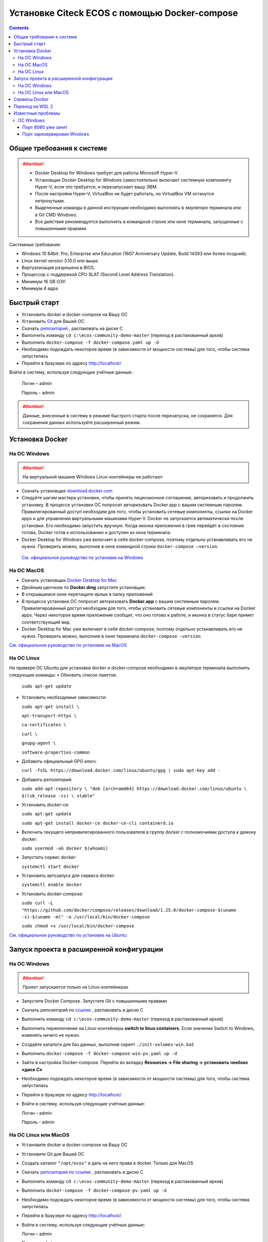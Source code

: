 Установке Citeck ECOS c помощью Docker-compose
===============================================

.. contents::
		:depth: 4

Общие требования к системе
-------------------------------

.. attention::

    •	Docker Desktop for Windows требует для работы Microsoft Hyper-V. 
    •	Установщик Docker Desktop for Windows самостоятельно включает системную компоненту Hyper-V, если это требуется, и перезапускает вашу ЭВМ. 
    •	После настройки Hyper-V, VirtualBox не будет работать, но VirtualBox VM останутся нетронутыми.
    •	Выделенные команды в данной инструкции необходимо выполнять в эмуляторе терминала или в Git CMD Windows.
    •	Все действия рекомендуется выполнять в командной строке или окне терминала, запущенные с повышенными правами.

Системные требования:

•	Windows 10 64bit: Pro, Enterprise или Education (1607 Anniversary Update, Build 14393 или более поздний).
•	Linux kernel version 3.10.0 или выше.
•	Виртуализация разрешена в BIOS. 
•	Процессор с поддержкой CPU SLAT (Second Level Address Translation).
•	Минимум 16 GB ОЗУ.
•	Минимум 4 ядра

Быстрый старт
-------------------

•	Установить docker и docker-compose на Вашу ОС
•	Установить `Git <https://git-scm.com/book/en/v2/Getting-Started-Installing-Git>`_ для Вашей ОС
•	Скачать `репозиторий <https://gitlab.citeck.ru/ecos-community/ecos-community-demo/-/archive/master/ecos-community-demo-master.zip>`_ , распаковать на диске С
•	Выполнить команду ``cd c:\ecos-community-demo-master`` (переход в распакованный архив)
•	Выполнить ``docker-compose -f docker-compose.yaml up -d``
•	Необходимо подождать некоторое время (в зависимости от мощности системы) для того, чтобы система запустилась
•	Перейти в браузере по адресу http://localhost/

Войти в систему, используя следующие учётные данные:

    Логин – admin

    Пароль - admin

.. attention::

    Данные, внесенные в систему в режиме быстрого старта после перезапуска, не сохранятся.
    Для сохранения данных используйте расширенный режим.

Установка Docker
----------------------

На ОС Windows 
~~~~~~~~~~~~~~~~~~~~~~

.. attention::

 На виртуальной машине Windows Linux-контейнеры не работают


•	Скачать установщик `download.docker.com <download.docker.com>`_
•	Следуйте шагам мастера установки, чтобы принять лицензионное соглашение, авторизовать и продолжить установку. В процессе установки ОС попросит авторизовать Docker.app с вашим системным паролем. Привилегированный доступ необходим для того, чтобы установить сетевые компоненты, ссылки на Docker apps и для управления виртуальными машинами Hyper-V. Docker не запускается автоматически после установки. Его необходимо запустить вручную. Когда иконка приложения в трее перейдёт в состояние готова, Docker готов к использованию и доступен из окна терминала.
•	Docker Desktop for Windows уже включает в себя docker-compose, поэтому отдельно устанавливать его не нужно. Проверить можно, выполнив в окне командной строки ``docker-compose –version``.
    
    `См. официальное руководство по установке на Windows <https://docs.docker.com/docker-for-windows/install/>`_

На ОС MacOS
~~~~~~~~~~~~~~~~~~~~~

•	Скачать установщик `Docker Desktop for Mac <https://hub.docker.com/editions/community/docker-ce-desktop-mac>`_
•	Двойным щелчком по **Docker.dmg** запустите установщик.
•	В открывшемся окне перетащите ярлык в папку приложений
•	В процессе установки ОС попросит авторизовать **Docker.app** с вашим системным паролем. Привилегированный доступ необходим для того, чтобы установить сетевые компоненты и ссылки на Docker apps. Через некоторое время приложение сообщит, что оно готово к работе, и иконка в статус баре примет соответствующий вид.
•	Docker Desktop for Mac уже включает в себя docker-compose, поэтому отдельно устанавливать его не нужно. Проверить можно, выполнив в окне терминала ``docker-compose –version``

`См. официальное руководство по установке на MacOS <https://hub.docker.com/editions/community/docker-ce-desktop-mac>`_

На ОС Linux
~~~~~~~~~~~~~~~~~~~~~

На примере ОС Ubuntu для установки docker и docker-compose необходимо в эмуляторе терминала выполнить следующие команды:
•	Обновить список пакетов:

        ``sudo apt-get update``

•	Установить необходимые зависимости:

        ``sudo apt-get install \``

        ``apt-transport-https \``

        ``ca-certificates \``

        ``curl \``

        ``gnupg-agent \``

        ``software-properties-common``

•	Добавить официальный GPG ключ:
    
        ``curl -fsSL https://download.docker.com/linux/ubuntu/gpg | sudo apt-key add -``

•	Добавить репозиторий:

        ``sudo add-apt-repository \
        "deb [arch=amd64] https://download.docker.com/linux/ubuntu \
        $(lsb_release -cs) \
        stable"``

•	Установить docker-ce: 

        ``sudo apt-get update``

        ``sudo apt-get install docker-ce docker-ce-cli containerd.io``

•	Включить текущего непривилегированного пользователя в группу docker с полномочиями доступа к демону docker:

        ``sudo usermod -aG docker $(whoami)``

•	Запустить сервис docker:

        ``systemctl start docker``

•	Установить автозапуск для сервиса docker:

        ``systemctl enable docker``

•	Установить docker-compose:

        ``sudo curl -L "https://github.com/docker/compose/releases/download/1.25.0/docker-compose-$(uname -s)-$(uname -m)" -o /usr/local/bin/docker-compose``

        ``sudo chmod +x /usr/local/bin/docker-compose``

`См. официальное руководство по установке на Ubuntu <https://docs.docker.com/install/linux/docker-ce/ubuntu/>`_

Запуск проекта в расширенной конфигурации
-----------------------------------------------

На ОС Windows 
~~~~~~~~~~~~~~~~~~~~~~~~~~~~~~~~~~~~

.. attention::

 Проект запускается только на Linux-контейнерах

•	Запустите Docker Compose. Запустите Git с повышенными правами
•	Скачать репозиторий по `ссылке <https://gitlab.citeck.ru/ecos-community/ecos-community-demo/-/archive/master/ecos-community-demo-master.zip>`_ , распаковать в диске С
•	Выполнить команду ``cd c:\ecos-community-demo-master`` (переход в распакованный архив)
•	Выполнить переключение на Linux-контейнеры **switch to linux containers**. Если значение Switch to Windows, изменять ничего не нужно. 
•	Создайте каталоги для баз данных, выполнив скрипт ``./init-volumes-win.bat``
•	Выполнить ``docker-compose -f docker-compose-win-pv.yaml up -d``
•	Зайти в настройки Docker-compose. Перейти во вкладку **Resources -> File sharing -> установить чекбокс «диск С»**
•	Необходимо подождать некоторое время (в зависимости от мощности системы) для того, чтобы система запустилась
•	Перейти в браузере по адресу http://localhost/
•	Войти в систему, используя следующие учётные данные:

        Логин – admin

        Пароль - admin

На ОС Linux или MacOS
~~~~~~~~~~~~~~~~~~~~~~~~~~~~~~~~~~~~

•	Установите docker и docker-compose на Вашу ОС
•	Установите Git для Вашей ОС
•	Создать каталог ``"/opt/ecos"`` и дать на него права в docker. Только для MacOS
•	Скачать `репозиторий по ссылке <https://gitlab.citeck.ru/ecos-community/ecos-community-demo/-/archive/master/ecos-community-demo-master.zip>`_ , распаковать в диске С
•	Выполнить команду ``cd c:\ecos-community-demo-master`` (переход в распакованный архив)
•	Выполнить ``docker-compose -f docker-compose-pv.yaml up -d``
•	Необходимо подождать некоторое время (в зависимости от мощности системы) для того, чтобы система запустилась
•	Перейти в браузере по адресу http://localhost/
•	Войти в систему, используя следующие учётные данные:

        Логин – admin

        Пароль - admin

Сервисы Docker
---------------------

По ссылке перечислены сервисы с точки зрения Docker’а и их настройки  `https://citeck-ecos.readthedocs.io/ru/latest/admin/Docker-servi%D1%81es.html  <https://citeck-ecos.readthedocs.io/ru/latest/admin/Docker-servi%D1%81es.html>`_


Переход на WSL 2
--------------------------

Docker Desktop использует функцию динамического распределения памяти в WSL 2, чтобы значительно снизить потребление ресурсов. Кроме того, WSL 2 улучшает совместное использование файловой системы, время загрузки и предоставляет пользователям Docker Desktop доступ к некоторым новым интересным функциям.
Требования:

•	Для 64-разрядных систем: версия 1903 или более поздняя со сборкой 18362 или более поздней версии.
•	Для систем ARM64: версия 2004 или более поздняя со сборкой 19041 или более поздней версии.
•	Сборки ниже 18362 не поддерживают WSL 2. 
•	`Docker Desktop Stable 2.3.0.2 <https://hub.docker.com/editions/community/docker-ce-desktop-windows/>`_  или более поздняя версия

1)	Перед установкой WSL 2 необходимо включить необязательный компонент **Платформа виртуальных машин**. 
    
    В **PowerShell** ввести команду:

    ``dism.exe /online /enable-feature /featurename:VirtualMachinePlatform /all /norestart``

2)	Скачайте и установите пакет обновления ядра Linux:
    
    `Пакет обновления ядра Linux в WSL 2 для 64-разрядных компьютеров <https://wslstorestorage.blob.core.windows.net/wslblob/wsl_update_x64.msi>`_ 

3)	Выбрать WSL 2 в качестве версии по умолчанию:

    ``wsl --set-default-version 2``

Проверить вы сможете командой. Более подробная версия инструкции см. `https://docs.microsoft.com/ru-ru/windows/wsl/install-win10 <https://docs.microsoft.com/ru-ru/windows/wsl/install-win10>`_ 

    ``wsl --list --verbose``

4)	Запустите Docker. Перейдите в настройки, установите галочку в поле **“Use the WSL 2 based engine”**. Более подробная версия инструкции см. `https://docs.docker.com/docker-for-windows/wsl/  <https://docs.docker.com/docker-for-windows/wsl/>`_ 


5)	Отключите Hyper-V. **Панель управления → Программы → Включение или отключение компонентов Windows**. Снимите галочку с параметра **Hyper-V** и нажмите **OK**. Перезагрузите компьютер.


Известные проблемы
-----------------------

ОС Windows
~~~~~~~~~~~~~~~~~~~~~~~~~~~~

Порт 8080 уже занят
""""""""""""""""""""""""""

Ecos-ui использует порт 8080 и, если этот порт уже занят другой программой, то можно получить ошибку:

**«Error starting userland proxy: listen tcp 0.0.0.0:8080:bind: Only one usage of each socket address is normally permitted.»**

 .. image:: _static/docker-compose/01.png
       :width: 400
       :align: center

Если команда ``netstat -ono (или netstat -ono | findstr 8080)`` не находит, чем занят порт, то нужно скачать программу, например, CurrPorts и уже с ее помощью найти занятые порты. 


Порт зарезервирован Windows
""""""""""""""""""""""""""""""""""""

К примеру, каталог **ecos-postgres** использует порт **50432**, но этот порт зарезервирован Windows. Проверить такие порты можно командой ``netsh int ipv4 show excludedportrange protocol=tcp``. 

 .. image:: _static/docker-compose/02.png
       :width: 400
       :align: center
 
Команда покажет диапазон зарезервированных портов. Видно, что порт 50432 находится в данном диапазоне и поэтому при установке была получена ошибка:

**«Cannot start service ecos-postgress: driver failed proogramming external connectivity on endpoint»**

Чтобы это исправить, нужно в командной строке, запущенной с повышенными правами:

1)	Остановить Hyper-V: ``dism.exe /Online /Disable-Feature:Microsoft-Hyper-V`` (выполнить перезагрузку)

2)	Добавить нужный порт в исключения: ``netsh int ipv4 add excludedportrange protocol=tcp startport=50432 numberofports=1``

3)	Запустить Hyper-V: ``dism.exe /Online /Enable-Feature:Microsoft-Hyper-V /All`` (после потребуется перезагрузка)

Порт попадет в исключения, и подобной ошибки не возникнет.


